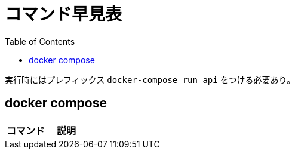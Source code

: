 :toc:
:imagesdir: img

= コマンド早見表

実行時にはプレフィックス `docker-compose run api` をつける必要あり。

== docker compose

|===
|コマンド |説明|

|`bundle exec rspec`
|テストの実行

|===
